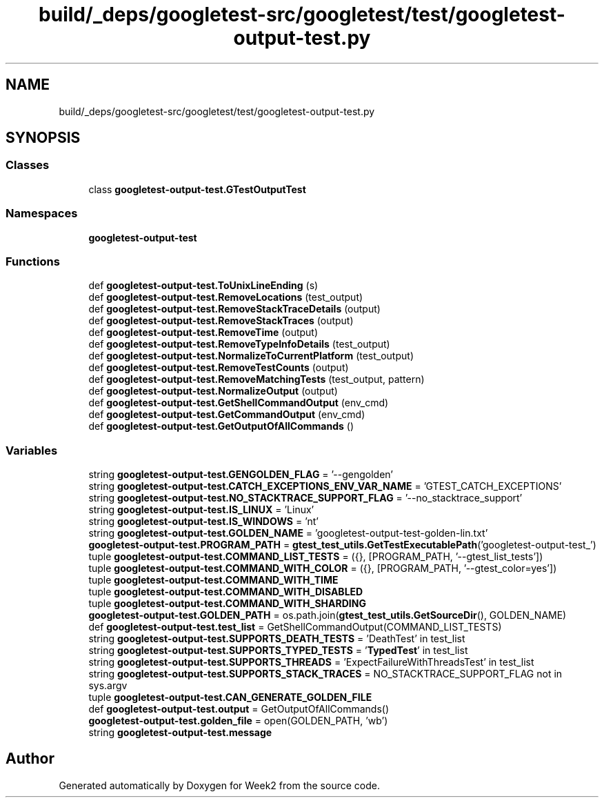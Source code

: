.TH "build/_deps/googletest-src/googletest/test/googletest-output-test.py" 3 "Tue Sep 12 2023" "Week2" \" -*- nroff -*-
.ad l
.nh
.SH NAME
build/_deps/googletest-src/googletest/test/googletest-output-test.py
.SH SYNOPSIS
.br
.PP
.SS "Classes"

.in +1c
.ti -1c
.RI "class \fBgoogletest\-output\-test\&.GTestOutputTest\fP"
.br
.in -1c
.SS "Namespaces"

.in +1c
.ti -1c
.RI " \fBgoogletest\-output\-test\fP"
.br
.in -1c
.SS "Functions"

.in +1c
.ti -1c
.RI "def \fBgoogletest\-output\-test\&.ToUnixLineEnding\fP (s)"
.br
.ti -1c
.RI "def \fBgoogletest\-output\-test\&.RemoveLocations\fP (test_output)"
.br
.ti -1c
.RI "def \fBgoogletest\-output\-test\&.RemoveStackTraceDetails\fP (output)"
.br
.ti -1c
.RI "def \fBgoogletest\-output\-test\&.RemoveStackTraces\fP (output)"
.br
.ti -1c
.RI "def \fBgoogletest\-output\-test\&.RemoveTime\fP (output)"
.br
.ti -1c
.RI "def \fBgoogletest\-output\-test\&.RemoveTypeInfoDetails\fP (test_output)"
.br
.ti -1c
.RI "def \fBgoogletest\-output\-test\&.NormalizeToCurrentPlatform\fP (test_output)"
.br
.ti -1c
.RI "def \fBgoogletest\-output\-test\&.RemoveTestCounts\fP (output)"
.br
.ti -1c
.RI "def \fBgoogletest\-output\-test\&.RemoveMatchingTests\fP (test_output, pattern)"
.br
.ti -1c
.RI "def \fBgoogletest\-output\-test\&.NormalizeOutput\fP (output)"
.br
.ti -1c
.RI "def \fBgoogletest\-output\-test\&.GetShellCommandOutput\fP (env_cmd)"
.br
.ti -1c
.RI "def \fBgoogletest\-output\-test\&.GetCommandOutput\fP (env_cmd)"
.br
.ti -1c
.RI "def \fBgoogletest\-output\-test\&.GetOutputOfAllCommands\fP ()"
.br
.in -1c
.SS "Variables"

.in +1c
.ti -1c
.RI "string \fBgoogletest\-output\-test\&.GENGOLDEN_FLAG\fP = '\-\-gengolden'"
.br
.ti -1c
.RI "string \fBgoogletest\-output\-test\&.CATCH_EXCEPTIONS_ENV_VAR_NAME\fP = 'GTEST_CATCH_EXCEPTIONS'"
.br
.ti -1c
.RI "string \fBgoogletest\-output\-test\&.NO_STACKTRACE_SUPPORT_FLAG\fP = '\-\-no_stacktrace_support'"
.br
.ti -1c
.RI "string \fBgoogletest\-output\-test\&.IS_LINUX\fP = 'Linux'"
.br
.ti -1c
.RI "string \fBgoogletest\-output\-test\&.IS_WINDOWS\fP = 'nt'"
.br
.ti -1c
.RI "string \fBgoogletest\-output\-test\&.GOLDEN_NAME\fP = 'googletest\-output\-test\-golden\-lin\&.txt'"
.br
.ti -1c
.RI "\fBgoogletest\-output\-test\&.PROGRAM_PATH\fP = \fBgtest_test_utils\&.GetTestExecutablePath\fP('googletest\-output\-test_')"
.br
.ti -1c
.RI "tuple \fBgoogletest\-output\-test\&.COMMAND_LIST_TESTS\fP = ({}, [PROGRAM_PATH, '\-\-gtest_list_tests'])"
.br
.ti -1c
.RI "tuple \fBgoogletest\-output\-test\&.COMMAND_WITH_COLOR\fP = ({}, [PROGRAM_PATH, '\-\-gtest_color=yes'])"
.br
.ti -1c
.RI "tuple \fBgoogletest\-output\-test\&.COMMAND_WITH_TIME\fP"
.br
.ti -1c
.RI "tuple \fBgoogletest\-output\-test\&.COMMAND_WITH_DISABLED\fP"
.br
.ti -1c
.RI "tuple \fBgoogletest\-output\-test\&.COMMAND_WITH_SHARDING\fP"
.br
.ti -1c
.RI "\fBgoogletest\-output\-test\&.GOLDEN_PATH\fP = os\&.path\&.join(\fBgtest_test_utils\&.GetSourceDir\fP(), GOLDEN_NAME)"
.br
.ti -1c
.RI "def \fBgoogletest\-output\-test\&.test_list\fP = GetShellCommandOutput(COMMAND_LIST_TESTS)"
.br
.ti -1c
.RI "string \fBgoogletest\-output\-test\&.SUPPORTS_DEATH_TESTS\fP = 'DeathTest' in test_list"
.br
.ti -1c
.RI "string \fBgoogletest\-output\-test\&.SUPPORTS_TYPED_TESTS\fP = '\fBTypedTest\fP' in test_list"
.br
.ti -1c
.RI "string \fBgoogletest\-output\-test\&.SUPPORTS_THREADS\fP = 'ExpectFailureWithThreadsTest' in test_list"
.br
.ti -1c
.RI "string \fBgoogletest\-output\-test\&.SUPPORTS_STACK_TRACES\fP = NO_STACKTRACE_SUPPORT_FLAG not in sys\&.argv"
.br
.ti -1c
.RI "tuple \fBgoogletest\-output\-test\&.CAN_GENERATE_GOLDEN_FILE\fP"
.br
.ti -1c
.RI "def \fBgoogletest\-output\-test\&.output\fP = GetOutputOfAllCommands()"
.br
.ti -1c
.RI "\fBgoogletest\-output\-test\&.golden_file\fP = open(GOLDEN_PATH, 'wb')"
.br
.ti -1c
.RI "string \fBgoogletest\-output\-test\&.message\fP"
.br
.in -1c
.SH "Author"
.PP 
Generated automatically by Doxygen for Week2 from the source code\&.
